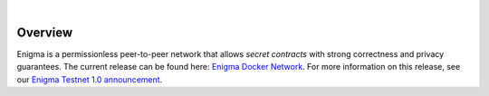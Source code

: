 .. image:: https://s3.amazonaws.com/enigmaco-docs/enigma-protocol.png
    :target: https://enigma.co/protocol
    :align: center
    :alt: Enigma Protocol

|

Overview
========

Enigma is a permissionless peer-to-peer network that
allows *secret contracts* with strong correctness and
privacy guarantees. The current release can be found here: `Enigma Docker Network <https://github.com/enigmampc/enigma-docker-network>`_. For more information on this release, see our `Enigma Testnet 1.0 announcement <https://blog.enigma.co/announcing-enigma-testnet-1-0-release-accdaf051950>`_.
